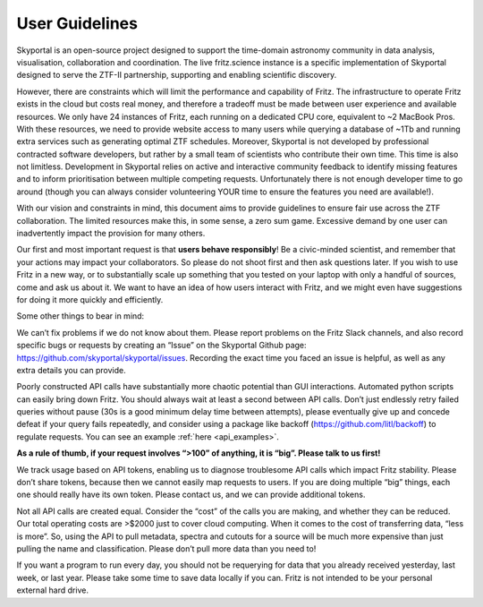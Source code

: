 User Guidelines
===============

Skyportal is an open-source project designed to support the time-domain astronomy
community in data analysis, visualisation, collaboration and coordination.
The live fritz.science instance is a specific implementation of Skyportal designed to
serve the ZTF-II partnership, supporting and enabling scientific discovery.

However, there are constraints which will limit the performance and capability of Fritz.
The infrastructure to operate Fritz exists in the cloud but costs real money,
and therefore a tradeoff must be made between user experience and available resources.
We only have 24 instances of Fritz, each running on a dedicated CPU core,
equivalent to ~2 MacBook Pros. With these resources, we need to provide website access
to many users while querying a database of ~1Tb and running extra services such as
generating optimal ZTF schedules. Moreover, Skyportal is not developed by professional
contracted software developers, but rather by a small team of scientists who contribute
their own time. This time is also not limitless. Development in Skyportal relies on
active and interactive community feedback to identify missing features and to inform
prioritisation between multiple competing requests. Unfortunately there is not enough
developer time to go around (though you can always consider volunteering YOUR time to
ensure the features you need are available!).

With our vision and constraints in mind, this document aims to provide guidelines to
ensure fair use across the ZTF collaboration. The limited resources make this, in some
sense, a zero sum game. Excessive demand by one user can inadvertently impact the
provision for many others.

Our first and most important request is that **users behave responsibly**!
Be a civic-minded scientist, and remember that your actions may impact your
collaborators. So please do not shoot first and then ask questions later.
If you wish to use Fritz in a new way, or to substantially scale up something that
you tested on your laptop with only a handful of sources, come and ask us about it.
We want to have an idea of how users interact with Fritz, and we might even have
suggestions for doing it more quickly and efficiently.

Some other things to bear in mind:

We can’t fix problems if we do not know about them. Please report problems on the Fritz
Slack channels, and also record specific bugs or requests by creating an “Issue” on the
Skyportal Github page: https://github.com/skyportal/skyportal/issues.
Recording the exact time you faced an issue is helpful,
as well as any extra details you can provide.

Poorly constructed API calls have substantially more chaotic potential than
GUI interactions. Automated python scripts can easily bring down Fritz.
You should always wait at least a second between API calls.
Don’t just endlessly retry failed queries without pause
(30s is a good minimum delay time between attempts),
please eventually give up and concede defeat if your query fails repeatedly,
and consider using a package like backoff (https://github.com/litl/backoff)
to regulate requests. You can see an example :ref:`here <api_examples>`.

**As a rule of thumb, if your request involves “>100” of anything, it is “big”.
Please talk to us first!**

We track usage based on API tokens, enabling us to diagnose troublesome API calls
which impact Fritz stability. Please don’t share tokens, because then we cannot easily
map requests to users. If you are doing multiple “big” things, each one should really
have its own token. Please contact us, and we can provide additional tokens.

Not all API calls are created equal. Consider the “cost” of the calls you are making,
and whether they can be reduced. Our total operating costs are >$2000 just to cover
cloud computing. When it comes to the cost of transferring data, “less is more”.
So, using the API to pull metadata, spectra and cutouts for a source will be much more
expensive than just pulling the name and classification. Please don’t pull more data
than you need to!

If you want a program to run every day, you should not be requerying for data that you
already received yesterday, last week, or last year. Please take some time to save data
locally if you can. Fritz is not intended to be your personal external hard drive.


